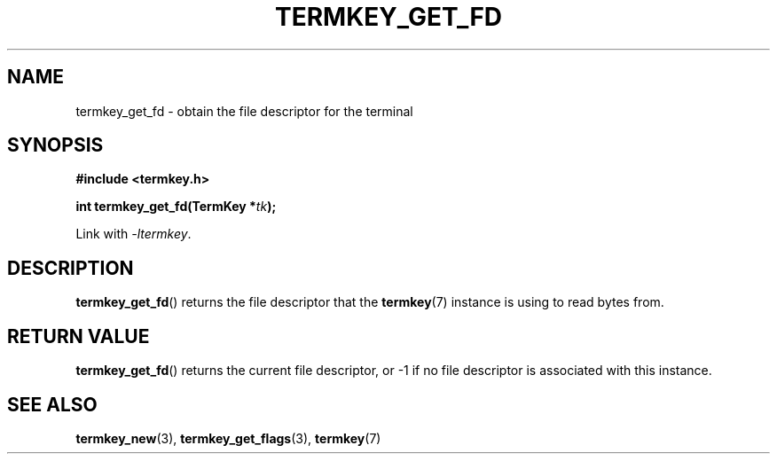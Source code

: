 .TH TERMKEY_GET_FD 3
.SH NAME
termkey_get_fd \- obtain the file descriptor for the terminal
.SH SYNOPSIS
.nf
.B #include <termkey.h>
.sp
.BI "int termkey_get_fd(TermKey *" tk );
.fi
.sp
Link with \fI-ltermkey\fP.
.SH DESCRIPTION
\fBtermkey_get_fd\fP() returns the file descriptor that the \fBtermkey\fP(7) instance is using to read bytes from.
.SH "RETURN VALUE"
\fBtermkey_get_fd\fP() returns the current file descriptor, or -1 if no file descriptor is associated with this instance.
.SH "SEE ALSO"
.BR termkey_new (3),
.BR termkey_get_flags (3),
.BR termkey (7)
